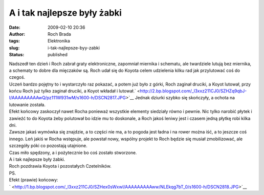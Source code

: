 A i tak najlepsze były żabki
############################
:date: 2009-02-10 20:36
:author: Roch Brada
:tags: Elektronika
:slug: i-tak-najlepsze-byy-zabki
:status: published

| Nadszedł ten dzień i Roch zabrał graty elektroniczne, zapomniał miernika i schematu, ale twardziele lutują bez miernika, a schematy to dobre dla mięczaków są. Roch udał się do Koyota celem udzielenia kilku rad jak przylutować coś do czegoś.
| Uczeń bardzo pojętny to i wystarczyło raz pokazać, a potem już było z górki, Roch zaginał druciki, a Koyot lutował, przy końcu Roch już tylko zaginał druciki, a Koyot wkładał i lutował.\ ` <http://2.bp.blogspot.com/_l3xxz211CJ0/SZHZq9qbJ-I/AAAAAAAAAwQ/pz111W931wM/s1600-h/DSCN2817.JPG>`__ Jednak dziurki szybko się skończyły, a ochota na lutowanie została.
| Efekt końcowy zaskoczył nawet Rocha ponieważ wszystkie elementy siedziały równo i pewnie. Nic tylko narobić płytek i zawieźć to do Koyota żeby polutował bo idzie mu to doskonale, a Roch jakoś leniwy jest i czasem jedną płytkę robi kilka dni.
| Zawsze jakaś wymówka się znajdzie, a to części nie ma, a to pogoda jest ładna i na rower można iść, a to jeszcze coś innego. Leń jakiś w Rocha wstępuje, ale powstał nowy, wspólny projekt to Roch będzie się musiał zmobilizować, ale szczegóły póki co pozostają utajnione.
| Czas miło spędzony, a i pożytecznie bo coś zostało stworzone.
| A i tak najlepsze były żabki.
| Roch pozdrawia Koyota i pozostałych Czetelników.
| PS.
| Efekt (prawie) końcowy:
| ` <http://1.bp.blogspot.com/_l3xxz211CJ0/SZHex0sWxwI/AAAAAAAAAww/NLEkqg7bT_0/s1600-h/DSCN2818.JPG>`__
